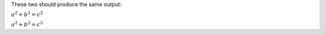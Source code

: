 These two should produce the same output:

.. default-role:: math

:math:`a^2 + b^2 = c^2`

`a^2 + b^2 = c^2`
